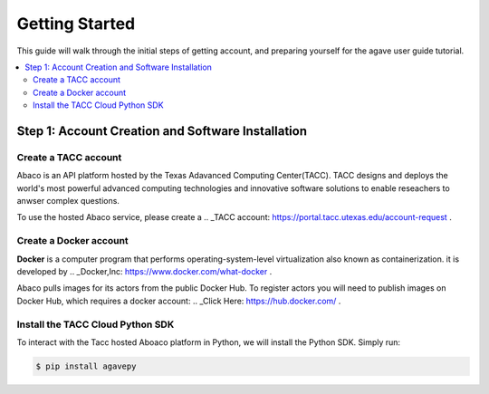 
.. _getting-started:

===================
Getting Started
===================

This guide will walk through the initial steps of getting account, and preparing yourself for the agave user guide tutorial.

.. contents:: :local:

---------------------------------------------------
Step 1: Account Creation and Software Installation
---------------------------------------------------

Create a TACC account
^^^^^^^^^^^^^^^^^^^^^

Abaco is an API platform hosted by the Texas Adavanced Computing Center(TACC). TACC designs and deploys the world's most powerful advanced computing technologies and innovative software solutions to enable reseachers to anwser complex questions.

To use the hosted Abaco service, please create a .. _TACC account: https://portal.tacc.utexas.edu/account-request .

Create a Docker account
^^^^^^^^^^^^^^^^^^^^^^^^

**Docker** is a computer program that performs operating-system-level virtualization also known as containerization. it is developed by .. _Docker,Inc: https://www.docker.com/what-docker .

Abaco pulls images for its actors from the public Docker Hub. To register actors you will need to publish images on Docker Hub, which requires a docker account: .. _Click Here: https://hub.docker.com/ . 

Install the TACC Cloud Python SDK
^^^^^^^^^^^^^^^^^^^^^^^^^^^^^^^^^^

To interact with the Tacc hosted Aboaco platform in Python, we will install the Python SDK. Simply run:

.. code-block:: bash

  $ pip install agavepy
  





